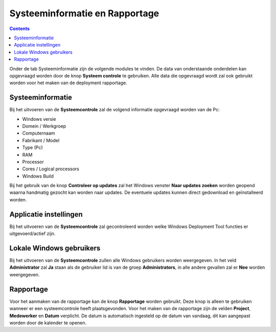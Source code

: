 Systeeminformatie en Rapportage
===============================

.. contents::

Onder de tab Systeeminformatie zijn de volgende modules te vinden. De data van onderstaande onderdelen kan
opgevraagd worden door de knop **Systeem controle** te gebruiken. Alle data die opgevraagd wordt zal ook gebruikt
worden voor het maken van de deployment rapportage.

Systeeminformatie
-----------------

Bij het uitvoeren van de **Systeemcontrole** zal de volgend informatie opgevraagd worden van de Pc:

* Windows versie
* Domein / Werkgroep
* Computernaam
* Fabrikant / Model
* Type (Pc)
* RAM
* Processor
* Cores / Logical processors
* Windows Build

Bij het gebruik van de knop **Controleer op updates** zal het Windows venster **Naar updates zoeken**
worden geopend waarna handmatig gezocht kan worden naar updates. De eventuele updates kunnen direct gedownload
en geïnstalleerd worden.

Applicatie instellingen
-----------------------

Bij het uitvoeren van de **Systeemcontrole** zal gecontroleerd worden welke Windows Deployment Tool functies er
uitgevoerd/actief zijn.

Lokale Windows gebruikers
-------------------------

Bij het uitvoeren van de **Systeemcontrole** zullen alle Windows gebruikers worden weergegeven.
In het veld **Administrator** zal **Ja** staan als de gebruiker lid is van de groep **Administrators**,
in alle andere gevallen zal er **Nee** worden weergegeven.

Rapportage
----------

Voor het aanmaken van de rapportage kan de knop **Rapportage** worden gebruikt.
Deze knop is alleen te gebruiken wanneer er een systeemcontrole heeft plaatsgevonden.
Voor het maken van de rapportage zijn de velden **Project**, **Medewerker** en **Datum** verplicht.
De datum is automatisch ingesteld op de datum van vandaag, dit kan aangepast worden door de kalender te openen.

.. image::images/WDT-screenshot-system-information.png
